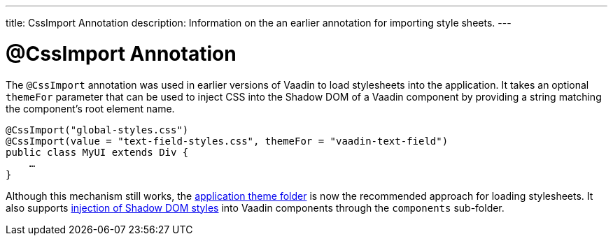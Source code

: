 ---
title: CssImport Annotation
description: Information on the an earlier annotation for importing style sheets.
---


= @CssImport Annotation

The `@CssImport` annotation was used in earlier versions of Vaadin to load stylesheets into the application. It takes an optional `themeFor` parameter that can be used to inject CSS into the Shadow DOM of a Vaadin component by providing a string matching the component's root element name.

[source,java]
----
@CssImport("global-styles.css")
@CssImport(value = "text-field-styles.css", themeFor = "vaadin-text-field")
public class MyUI extends Div {
    …
}
----

Although this mechanism still works, the <<../application-theme#, application theme folder>> is now the recommended approach for loading stylesheets. It also supports <<../advanced/shadow-dom-styling#, injection of Shadow DOM styles>> into Vaadin components through the `components` sub-folder.

++++
<style>
[class^=PageHeader-module--descriptionContainer] {display: none;}
</style>
++++